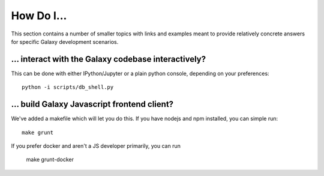 How Do I...
===========

This section contains a number of smaller topics with links and examples meant
to provide relatively concrete answers for specific Galaxy development scenarios.

... interact with the Galaxy codebase interactively?
----------------------------------------------------

This can be done with either IPython/Jupyter or a plain python console, depending on your preferences::

    python -i scripts/db_shell.py

... build Galaxy Javascript frontend client?
--------------------------------------------

We've added a makefile which will let you do this. If you have nodejs and npm installed, you can simple run::

    make grunt

If you prefer docker and aren't a JS developer primarily, you can run

    make grunt-docker


